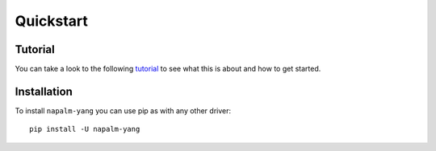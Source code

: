 Quickstart
==========

Tutorial
--------

You can take a look to the following `tutorial <https://github.com/napalm-automation/napalm-yang/blob/develop/interactive_demo/tutorial.ipynb>`_ to see what this is about and how to get started.

Installation
------------

To install ``napalm-yang`` you can use pip as with any other driver::

    pip install -U napalm-yang
